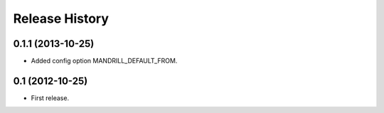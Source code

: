 .. :changelog:

Release History
---------------

0.1.1 (2013-10-25)
++++++++++++++++++

- Added config option MANDRILL_DEFAULT_FROM.

0.1 (2012-10-25)
++++++++++++++++

- First release.
